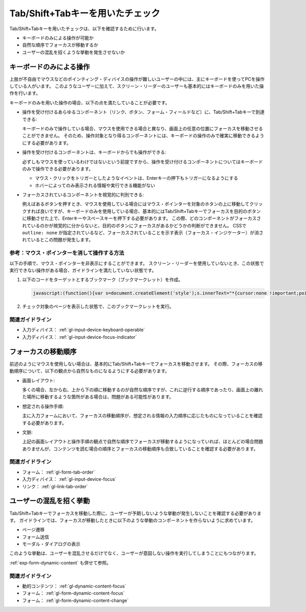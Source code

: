 .. _exp-tab-order-check:

#################################
Tab/Shift+Tabキーを用いたチェック
#################################

Tab/Shift+Tabキーを用いたチェックは、以下を確認するために行います。

*  キーボードのみによる操作が可能か
*  自然な順序でフォーカスが移動するか
*  ユーザーの混乱を招くような挙動を発生させないか

************************
キーボードのみによる操作
************************

上肢が不自由でマウスなどのポインティング・ディバイスの操作が難しいユーザーの中には、主にキーボードを使ってPCを操作している人がいます。
このようなユーザーに加えて、スクリーン・リーダーのユーザーも基本的にはキーボードのみを用いた操作を行います。

キーボードのみを用いた操作の場合、以下の点を満たしていることが必要です。

*  操作を受け付けるあらゆるコンポーネント（リンク、ボタン、フォーム・フィールドなど）に、Tab/Shift+Tabキーで到達できる:

   キーボードのみで操作している場合、マウスを使用できる場合と異なり、画面上の任意の位置にフォーカスを移動させることができません。
   そのため、操作対象となり得るコンポーネントには、キーボードの操作のみで確実に移動できるようにする必要があります。

*  操作を受け付けるコンポーネントは、キーボードからでも操作ができる:

   必ずしもマウスを使っているわけではないという前提ですから、操作を受け付けるコンポーネントについてはキーボードのみで操作できる必要があります。

   -  マウス・クリックをトリガーとしたようなイベントは、Enterキーの押下もトリガーになるようにする
   -  ホバーによってのみ表示される情報や実行できる機能がない

*  フォーカスされているコンポーネントを視覚的に判別できる:

   例えばあるボタンを押すとき、マウスを使用している場合にはマウス・ポインターを対象のホタンの上に移動してクリックすれば良いですが、キーボードのみを使用している場合、基本的にはTab/Shift+Tabキーでフォーカスを目的のボタンに移動させた上で、Enterキーやスペースキーを押下する必要があります。
   この際、どのコンポーネントがフォーカスされているのかが視覚的に分からないと、目的のボタンにフォーカスがあるかどうかの判断ができません。
   CSSで ``outline: none`` が指定されているなど、フォーカスされていることを示す表示（フォーカス・インジケーター）が消されているとこの問題が発生します。

参考：マウス・ポインターを消して操作する方法
============================================

以下の手順で、マウス・ポインターを非表示にすることができます。
スクリーン・リーダーを使用していないとき、この状態で実行できない操作がある場合、ガイドラインを満たしていない状態です。

#. 以下のコードをターゲットとするブックマーク（ブックマークレット）を作成。

   .. raw:: html

      <details><summary>コードを表示</summary>

   .. code-block:: javascript

      javascript:(function(){var s=document.createElement('style');s.innerText="*{cursor:none !important;pointer-events:none !important}*:focus{cursor: none !important;pointer-events:none !important}";document.head.appendChild(s)})()

   .. raw:: html

      </details>
      <a href="javascript:(function(){var s=document.createElement('style');s.innerText='*{cursor:none !important;pointer-events:none !important}*:focus{cursor: none !important;pointer-events:none !important}';document.head.appendChild(s)})()">マウス・ポインターを非表示にするブックマークレット</a>

#. チェック対象のページを表示した状態で、このブックマークレットを実行。

関連ガイドライン
================

*  入力ディバイス： :ref:`gl-input-device-keyboard-operable`
*  入力ディバイス： :ref:`gl-input-device-focus-indicator`

********************
フォーカスの移動順序
********************

前述のようにマウスを使用しない場合は、基本的にTab/Shift+Tabキーでフォーカスを移動させます。
その際、フォーカスの移動順序について、以下の観点から自然なものになるようにする必要があります。

*  画面レイアウト:

   多くの場合、左から右、上から下の順に移動するのが自然な順序ですが、これに逆行する順序であったり、画面上の離れた場所に移動するような箇所がある場合は、問題がある可能性があります。

*  想定される操作手順:

   主に入力フォームにおいて、フォーカスの移動順序が、想定される情報の入力順序に応じたものになっていることを確認する必要があります。

*  文脈:

   上記の画面レイアウトと操作手順の観点で自然な順序でフォーカスが移動するようになっていれば、ほとんどの場合問題ありませんが、コンテンツを読む場合の順序とフォーカスの移動順序も合致していることを確認する必要があります。


関連ガイドライン
================

*  フォーム： :ref:`gl-form-tab-order`
*  入力ディバイス： :ref:`gl-input-device-focus`
*  リンク： :ref:`gl-link-tab-order`

************************
ユーザーの混乱を招く挙動
************************

Tab/Shift+Tabキーでフォーカスを移動した際に、ユーザーが予期しないような挙動が発生しないことを確認する必要があります。
ガイドラインでは、フォーカスが移動したときに以下のような挙動のコンポーネントを作らないように求めています。

*  ページ遷移
*  フォーム送信
*  モーダル・ダイアログの表示

このような挙動は、ユーザーを混乱させるだけでなく、ユーザーが意図しない操作を実行してしまうことにもつながります。

:ref:`exp-form-dynamic-content` も併せて参照。

関連ガイドライン
================

*  動的コンテンツ： :ref:`gl-dynamic-content-focus`
*  フォーム： :ref:`gl-form-dynamic-content-focus`
*  フォーム： :ref:`gl-form-dynamic-content-change`

